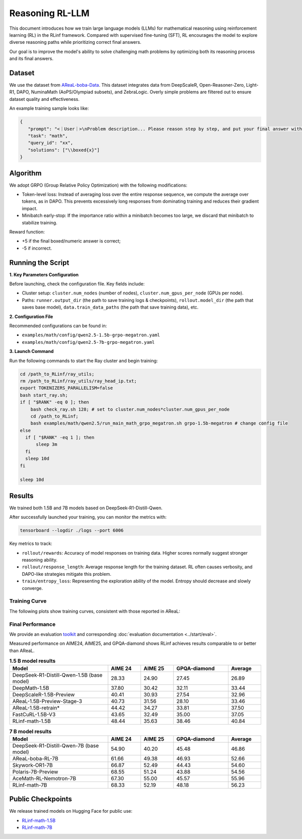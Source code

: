 Reasoning RL-LLM
=================

This document introduces how we train large language models (LLMs) for mathematical reasoning using reinforcement learning (RL) in the RLinf framework.
Compared with supervised fine-tuning (SFT), RL encourages the model to explore diverse reasoning paths while prioritizing correct final answers.

Our goal is to improve the model's ability to solve challenging math problems by optimizing both its reasoning process and its final answers.


Dataset
-------------

We use the dataset from `AReaL-boba-Data <https://huggingface.co/datasets/inclusionAI/AReaL-boba-Data/>`_.  
This dataset integrates data from DeepScaleR, Open-Reasoner-Zero, Light-R1, DAPO, NuminaMath (AoPS/Olympiad subsets), and ZebraLogic.  
Overly simple problems are filtered out to ensure dataset quality and effectiveness.

An example training sample looks like:

.. code-block:: json

   {
      "prompt": "<｜User｜>\nProblem description... Please reason step by step, and put your final answer within \\boxed{}.<｜Assistant｜><think>\n",
      "task": "math",
      "query_id": "xx",
      "solutions": ["\\boxed{x}"]
   }

Algorithm
---------

We adopt GRPO (Group Relative Policy Optimization) with the following modifications:

- Token-level loss: Instead of averaging loss over the entire response sequence, we compute the average over tokens, as in DAPO.  
  This prevents excessively long responses from dominating training and reduces their gradient impact.

- Minibatch early-stop: If the importance ratio within a minibatch becomes too large, we discard that minibatch to stabilize training.

Reward function:

- +5 if the final boxed/numeric answer is correct;
- -5 if incorrect.

Running the Script
---------------------

**1. Key Parameters Configuration**

Before launching, check the configuration file. Key fields include:

- Cluster setup: ``cluster.num_nodes`` (number of nodes), ``cluster.num_gpus_per_node`` (GPUs per node).  
- Paths: ``runner.output_dir`` (the path to save training logs & checkpoints), ``rollout.model_dir`` (the path that saves base model), ``data.train_data_paths`` (the path that save training data), etc.  

**2. Configuration File**

Recommended configurations can be found in:

- ``examples/math/config/qwen2.5-1.5b-grpo-megatron.yaml``  
- ``examples/math/config/qwen2.5-7b-grpo-megatron.yaml``  

**3. Launch Command**

Run the following commands to start the Ray cluster and begin training:

.. code-block:: bash

   cd /path_to_RLinf/ray_utils;
   rm /path_to_RLinf/ray_utils/ray_head_ip.txt;
   export TOKENIZERS_PARALLELISM=false
   bash start_ray.sh;
   if [ "$RANK" -eq 0 ]; then
       bash check_ray.sh 128; # set to cluster.num_nodes*cluster.num_gpus_per_node
       cd /path_to_RLinf;
       bash examples/math/qwen2.5/run_main_math_grpo_megatron.sh grpo-1.5b-megatron # change config file
   else
     if [ "$RANK" -eq 1 ]; then
         sleep 3m
     fi
     sleep 10d
   fi

   sleep 10d

Results
-------

We trained both 1.5B and 7B models based on DeepSeek-R1-Distill-Qwen.  

After successfully launched your training, you can monitor the metrics with:

.. code-block:: bash

   tensorboard --logdir ./logs --port 6006

Key metrics to track:

- ``rollout/rewards``: Accuracy of model responses on training data. Higher scores normally suggest stronger reasoning ability.  
- ``rollout/response_length``: Average response length for the training dataset. RL often causes verbosity, and DAPO-like strategies mitigate this problem.  
- ``train/entropy_loss``: Representing the exploration ability of the model. Entropy should decrease and slowly converge.  

Training Curve
~~~~~~~~~~~~~~

The following plots show training curves, consistent with those reported in AReaL:

.. raw:: html

   <div style="display: flex; justify-content: space-between; gap: 10px;">
     <div style="flex: 1; text-align: center;">
       <img src="https://github.com/user-attachments/assets/66b79012-f2e7-4b1d-9785-5d8f4f7d9025" style="width: 100%;"/>
       <p><em>MATH 1.5b</em></p>
     </div>
     <div style="flex: 1; text-align: center;">
       <img src="https://github.com/user-attachments/assets/37afd9f1-c503-49ec-8657-1f8f883a85c5" style="width: 100%;"/>
       <p><em>MATH 7b</em></p>
     </div>
   </div>


Final Performance
~~~~~~~~~~~~~~~~~

We provide an evaluation `toolkit <https://github.com/RLinf/LLMEvalKit>`_ and corresponding :doc:`evaluation documentation <../start/eval>`.

Measured performance on AIME24, AIME25, and GPQA-diamond shows RLinf achieves results comparable to or better than AReaL.

.. list-table:: **1.5 B model results**
   :header-rows: 1
   :widths: 45 15 15 25 15

   * - Model
     - AIME 24
     - AIME 25
     - GPQA-diamond
     - Average
   * - DeepSeek-R1-Distill-Qwen-1.5B (base model)
     - 28.33
     - 24.90
     - 27.45
     - 26.89
   * - DeepMath-1.5B
     - 37.80
     - 30.42
     - 32.11
     - 33.44
   * - DeepScaleR-1.5B-Preview
     - 40.41
     - 30.93
     - 27.54
     - 32.96
   * - AReaL-1.5B-Preview-Stage-3
     - 40.73
     - 31.56
     - 28.10
     - 33.46
   * - AReaL-1.5B-retrain*
     - 44.42
     - 34.27
     - 33.81
     - 37.50
   * - FastCuRL-1.5B-V3
     - 43.65
     - 32.49
     - 35.00
     - 37.05
   * - RLinf-math-1.5B
     - 48.44
     - 35.63
     - 38.46
     - 40.84
     
.. list-table:: **7 B model results**
   :header-rows: 1
   :widths: 45 15 15 25 15

   * - Model
     - AIME 24
     - AIME 25
     - GPQA-diamond
     - Average
   * - DeepSeek-R1-Distill-Qwen-7B (base model)
     - 54.90
     - 40.20
     - 45.48
     - 46.86
   * - AReaL-boba-RL-7B
     - 61.66
     - 49.38
     - 46.93
     - 52.66
   * - Skywork-OR1-7B
     - 66.87
     - 52.49
     - 44.43
     - 54.60
   * - Polaris-7B-Preview
     - 68.55
     - 51.24
     - 43.88
     - 54.56
   * - AceMath-RL-Nemotron-7B
     - 67.30
     - 55.00
     - 45.57
     - 55.96
   * - RLinf-math-7B
     - 68.33
     - 52.19
     - 48.18
     - 56.23


Public Checkpoints
------------------

We release trained models on Hugging Face for public use:

- `RLinf-math-1.5B <https://huggingface.co/RLinf/RLinf-math-1.5B>`_  
- `RLinf-math-7B <https://huggingface.co/RLinf/RLinf-math-7B>`_  
